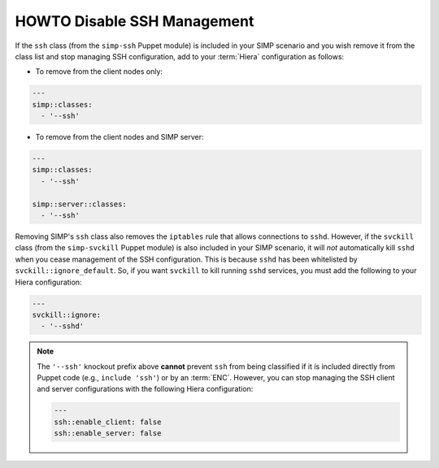 .. _disable_ssh_management:

HOWTO Disable SSH Management
============================

If the ``ssh`` class (from the ``simp-ssh`` Puppet module) is included in your
SIMP scenario and you wish remove it from the class list and stop managing
SSH configuration, add to your :term:`Hiera` configuration as follows:

* To remove from the client nodes only:

.. code-block::  yaml

   ---
   simp::classes:
     - '--ssh'

* To remove from the client nodes and SIMP server:

.. code-block::  yaml

   ---
   simp::classes:
     - '--ssh'

   simp::server::classes:
     - '--ssh'


Removing SIMP's ``ssh`` class also removes the ``iptables`` rule that allows
connections to ``sshd``.  However, if the ``svckill`` class (from the
``simp-svckill`` Puppet module) is also included in your SIMP scenario, it
will *not* automatically kill ``sshd`` when you cease management of the SSH
configuration. This is because ``sshd`` has been whitelisted by
``svckill::ignore_default``.  So, if you want ``svckill`` to kill running
``sshd`` services, you must add the following to your Hiera configuration:

.. code-block::  yaml

   ---
   svckill::ignore:
     - '--sshd'

.. NOTE::

   The ``'--ssh'`` knockout prefix above **cannot** prevent ``ssh`` from
   being classified if it is included  directly from Puppet code (e.g.,
   ``include 'ssh'``) or by an :term:`ENC`.  However, you can stop managing the
   SSH client and server configurations with the following Hiera configuration:

   .. code-block::  yaml

      ---
      ssh::enable_client: false
      ssh::enable_server: false



